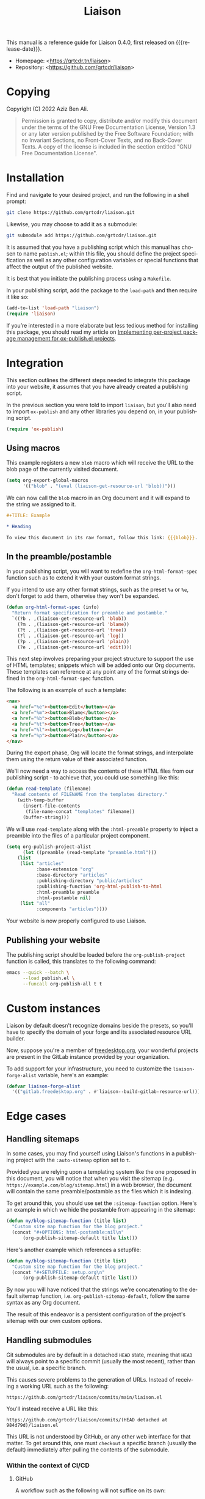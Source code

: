 #+TITLE:                Liaison
#+LANGUAGE:             en
#+MACRO:                version 0.4.0
#+MACRO:                release-date 2023-01-06
#+TEXINFO_FILENAME:     liaison.info
#+TEXINFO_DIR_TITLE:    Automate linking documents back to their sources
#+LATEX_CLASS:          article
#+LATEX_CLASS_OPTIONS:  [12pt, a4paper]
#+LATEX_HEADER_EXTRA:   \usepackage{parskip}
#+LATEX_HEADER_EXTRA:   \usepackage{listings}
#+LATEX_HEADER_EXTRA:   \usepackage[utf8]{inputenc}
#+LATEX_HEADER:         \usepackage[margin=3cm]{geometry}
#+LATEX_HEADER_EXTRA:   \setlength{\parindent}{0pt}
#+LATEX_HEADER_EXTRA:   \setlength{\parskip}{0.5em}

This manual is a reference guide for Liaison {{{version}}}, first
released on {{{release-date}}}.

- Homepage: <[[https://grtcdr.tn/liaison]]>
- Repository: <[[https://github.com/grtcdr/liaison]]>

* Copying
:PROPERTIES:
:COPYING:  t
:END:

Copyright (C) 2022 Aziz Ben Ali.

#+begin_quote
Permission is granted to copy, distribute and/or modify this document
under the terms of the GNU Free Documentation License, Version 1.3 or
any later version published by the Free Software Foundation; with no
Invariant Sections, no Front-Cover Texts, and no Back-Cover Texts. A
copy of the license is included in the section entitled "GNU Free
Documentation License".
#+end_quote

* Installation

Find and navigate to your desired project, and run the following in a
shell prompt:

#+begin_src sh
git clone https://github.com/grtcdr/liaison.git
#+end_src

Likewise, you may choose to add it as a submodule:

#+begin_src sh
git submodule add https://github.com/grtcdr/liaison.git
#+end_src

It is assumed that you have a publishing script which this manual has
chosen to name =publish.el=; within this file, you should define the
project specification as well as any other configuration variables or
special functions that affect the output of the published website.

It is best that you initiate the publishing process using a
=Makefile=.

In your publishing script, add the package to the =load-path= and then
require it like so:

#+begin_src emacs-lisp
(add-to-list 'load-path "liaison")
(require 'liaison)
#+end_src

If you’re interested in a more elaborate but less tedious method for
installing this package, you should read my article on [[https://grtcdr.tn/posts/2023-02-07.html][Implementing
per-project package management for ox-publish.el projects]].

* Integration

This section outlines the different steps needed to integrate this
package into your website, it assumes that you have already created a
publishing script.

In the previous section you were told to import =liaison=, but
you'll also need to import =ox-publish= and any other libraries you
depend on, in your publishing script.

#+begin_src emacs-lisp
(require 'ox-publish)
#+end_src

** Using macros

This example registers a new =blob= macro which will receive the URL
to the blob page of the currently visited document.

#+begin_src emacs-lisp
(setq org-export-global-macros
      '(("blob" . "(eval (liaison-get-resource-url 'blob))")))
#+end_src

We can now call the =blob= macro in an Org document and it will expand
to the string we assigned to it.

#+begin_src org
,#+TITLE: Example

,* Heading

To view this document in its raw format, follow this link: {{{blob}}}.
#+end_src

** In the preamble/postamble

In your publishing script, you will want to redefine the
=org-html-format-spec= function such as to extend it with your custom
format strings.

If you intend to use any other format strings, such as the preset =%a=
or =%e=, don't forget to add them, otherwise they won't be expanded.

#+begin_src emacs-lisp
(defun org-html-format-spec (info)
  "Return format specification for preamble and postamble."
  `((?b . ,(liaison-get-resource-url 'blob))
    (?m . ,(liaison-get-resource-url 'blame))
    (?t . ,(liaison-get-resource-url 'tree))
    (?l . ,(liaison-get-resource-url 'log))
    (?p . ,(liaison-get-resource-url 'plain))
    (?e . ,(liaison-get-resource-url 'edit))))
#+end_src

This next step involves preparing your project structure to support
the use of HTML templates; snippets which will be added onto our Org
documents. These templates can reference at any point any of the
format strings defined in the =org-html-format-spec= function.

The following is an example of such a template:

#+begin_src html
<nav>
  <a href="%e"><button>Edit</button></a>
  <a href="%m"><button>Blame</button></a>
  <a href="%b"><button>Blob</button></a>
  <a href="%t"><button>Tree</button></a>
  <a href="%l"><button>Log</button></a>
  <a href="%p"><button>Plain</button></a>
</nav>
#+end_src

During the export phase, Org will locate the format strings, and
interpolate them using the return value of their associated function.

We'll now need a way to access the contents of these HTML files from
our publishing script - to achieve that, you could use something like
this:

#+begin_src emacs-lisp
(defun read-template (filename)
  "Read contents of FILENAME from the templates directory."
    (with-temp-buffer
      (insert-file-contents
       (file-name-concat "templates" filename))
      (buffer-string)))
#+end_src

We will use =read-template= along with the =:html-preamble= property
to inject a preamble into the files of a particular project
component. 

#+begin_src emacs-lisp
(setq org-publish-project-alist
      (let ((preamble (read-template "preamble.html")))
	(list
	 (list "articles"
	       :base-extension "org"
	       :base-directory "articles"
	       :publishing-directory "public/articles"
	       :publishing-function 'org-html-publish-to-html
	       :html-preamble preamble
	       :html-postamble nil)
	 (list "all"
	       :components "articles"))))
#+end_src

Your website is now properly configured to use Liaison.

** Publishing your website

The publishing script should be loaded before the
=org-publish-project= function is called, this translates to the
following command:

#+begin_src sh
emacs --quick --batch \
      --load publish.el \
      --funcall org-publish-all t t
#+end_src

* Custom instances

Liaison by default doesn't recognize domains beside the presets, so
you'll have to specify the domain of your forge and its associated
resource URL builder.

Now, suppose you're a member of [[https://www.freedesktop.org/wiki/][freedesktop.org]], your wonderful
projects are present in the GitLab instance provided by your
organization.

To add support for your infrastructure, you need to customize the
=liaison-forge-alist= variable, here's an example:

#+begin_src emacs-lisp
(defvar liaison-forge-alist
  '(("gitlab.freedesktop.org" . #'liaison--build-gitlab-resource-url)))
#+end_src

* Edge cases

** Handling sitemaps

In some cases, you may find yourself using Liaison's functions in a
publishing project with the =:auto-sitemap= option set to ~t~.

Provided you are relying upon a templating system like the one
proposed in this document, you will notice that when you visit the
sitemap (e.g. =https://example.com/blog/sitemap.html=) in a web
browser, the document will contain the same preamble/postamble as the
files which it is indexing.

To get around this, you should use set the =:sitemap-function=
option. Here's an example in which we hide the postamble from
appearing in the sitemap:

#+begin_src emacs-lisp
(defun my/blog-sitemap-function (title list)
  "Custom site map function for the blog project."
  (concat "#+OPTIONS: html-postamble:nil\n"
	  (org-publish-sitemap-default title list)))
#+end_src

Here's another example which references a setupfile:

#+begin_src emacs-lisp
(defun my/blog-sitemap-function (title list)
  "Custom site map function for the blog project."
  (concat "#+SETUPFILE: setup.org\n"
	  (org-publish-sitemap-default title list)))
#+end_src

By now you will have noticed that the strings we're concatenating to
the default sitemap function, i.e. =org-publish-sitemap-default=,
follow the same syntax as any Org document.

The result of this endeavor is a persistent configuration of the
project's sitemap with our own custom options.

** Handling submodules

Git submodules are by default in a detached =HEAD= state, meaning that
=HEAD= will always point to a specific commit (usually the most
recent), rather than the usual, i.e. a specific branch.

This causes severe problems to the generation of URLs. Instead of
receiving a working URL such as the following:

#+begin_example
https://github.com/grtcdr/liaison/commits/main/liaison.el
#+end_example

You'll instead receive a URL like this:

#+begin_example
https://github.com/grtcdr/liaison/commits/(HEAD detached at 984d79d)/liaison.el
#+end_example

This URL is not understood by GitHub, or any other web interface for
that matter. To get around this, one must =checkout= a specific branch
(usually the default) immediately after pulling the contents of the
submodule.

*** Within the context of CI/CD

**** GitHub

A workflow such as the following will not suffice on its own:

#+begin_src yaml
steps:
  - name: Checkout repository
    uses: actions/checkout@v3
    with:
      submodules: true
#+end_src

=actions/checkout@v3= does not, at the time of writing this, offer the
option to check out a specific branch after pulling the submodules of
the repository, so our only option is to do this manually.

If you're sure that every submodule is using the same name for their
default branches, =foreach= is the appropriate and most efficient
function. However, you shouldn't do this unless you're intending to
integrate Liaison into every submodule.

#+begin_src yaml
steps:
  - name: Checkout repository
    uses: actions/checkout@v3
    with:
      submodules: true

  - name: [WORKAROUND] Attach to the default branches of submodules
    run:
      git submodule foreach 'git checkout <default-branch> && git pull'      
#+end_src

A better alternative is to individually checkout the default branch
for the specific submodules you're targeting.

This way, if your submodules are using different names for their
default branch, e.g. "master" vs "main" or "x.y.z", you won't receive
any errors about an unknown =pathspec=. Additionally, you are
targeting only the necessary submodules.

#+begin_src yaml
steps:
  - name: Checkout repository
    uses: actions/checkout@v3
    with:
      submodules: true

  - name: [WORKAROUND] Attach to the default branches of submodules
    run: |
      cd <path/to/submodule>
      git checkout <default-branch>
      git pull
#+end_src
